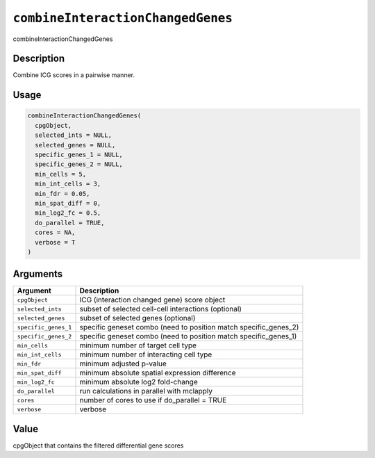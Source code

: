
``combineInteractionChangedGenes``
======================================

combineInteractionChangedGenes

Description
-----------

Combine ICG scores in a pairwise manner.

Usage
-----

.. code-block:: r

   combineInteractionChangedGenes(
     cpgObject,
     selected_ints = NULL,
     selected_genes = NULL,
     specific_genes_1 = NULL,
     specific_genes_2 = NULL,
     min_cells = 5,
     min_int_cells = 3,
     min_fdr = 0.05,
     min_spat_diff = 0,
     min_log2_fc = 0.5,
     do_parallel = TRUE,
     cores = NA,
     verbose = T
   )

Arguments
---------

.. list-table::
   :header-rows: 1

   * - Argument
     - Description
   * - ``cpgObject``
     - ICG (interaction changed gene) score object
   * - ``selected_ints``
     - subset of selected cell-cell interactions (optional)
   * - ``selected_genes``
     - subset of selected genes (optional)
   * - ``specific_genes_1``
     - specific geneset combo (need to position match specific_genes_2)
   * - ``specific_genes_2``
     - specific geneset combo (need to position match specific_genes_1)
   * - ``min_cells``
     - minimum number of target cell type
   * - ``min_int_cells``
     - minimum number of interacting cell type
   * - ``min_fdr``
     - minimum adjusted p-value
   * - ``min_spat_diff``
     - minimum absolute spatial expression difference
   * - ``min_log2_fc``
     - minimum absolute log2 fold-change
   * - ``do_parallel``
     - run calculations in parallel with mclapply
   * - ``cores``
     - number of cores to use if do_parallel = TRUE
   * - ``verbose``
     - verbose


Value
-----

cpgObject that contains the filtered differential gene scores
